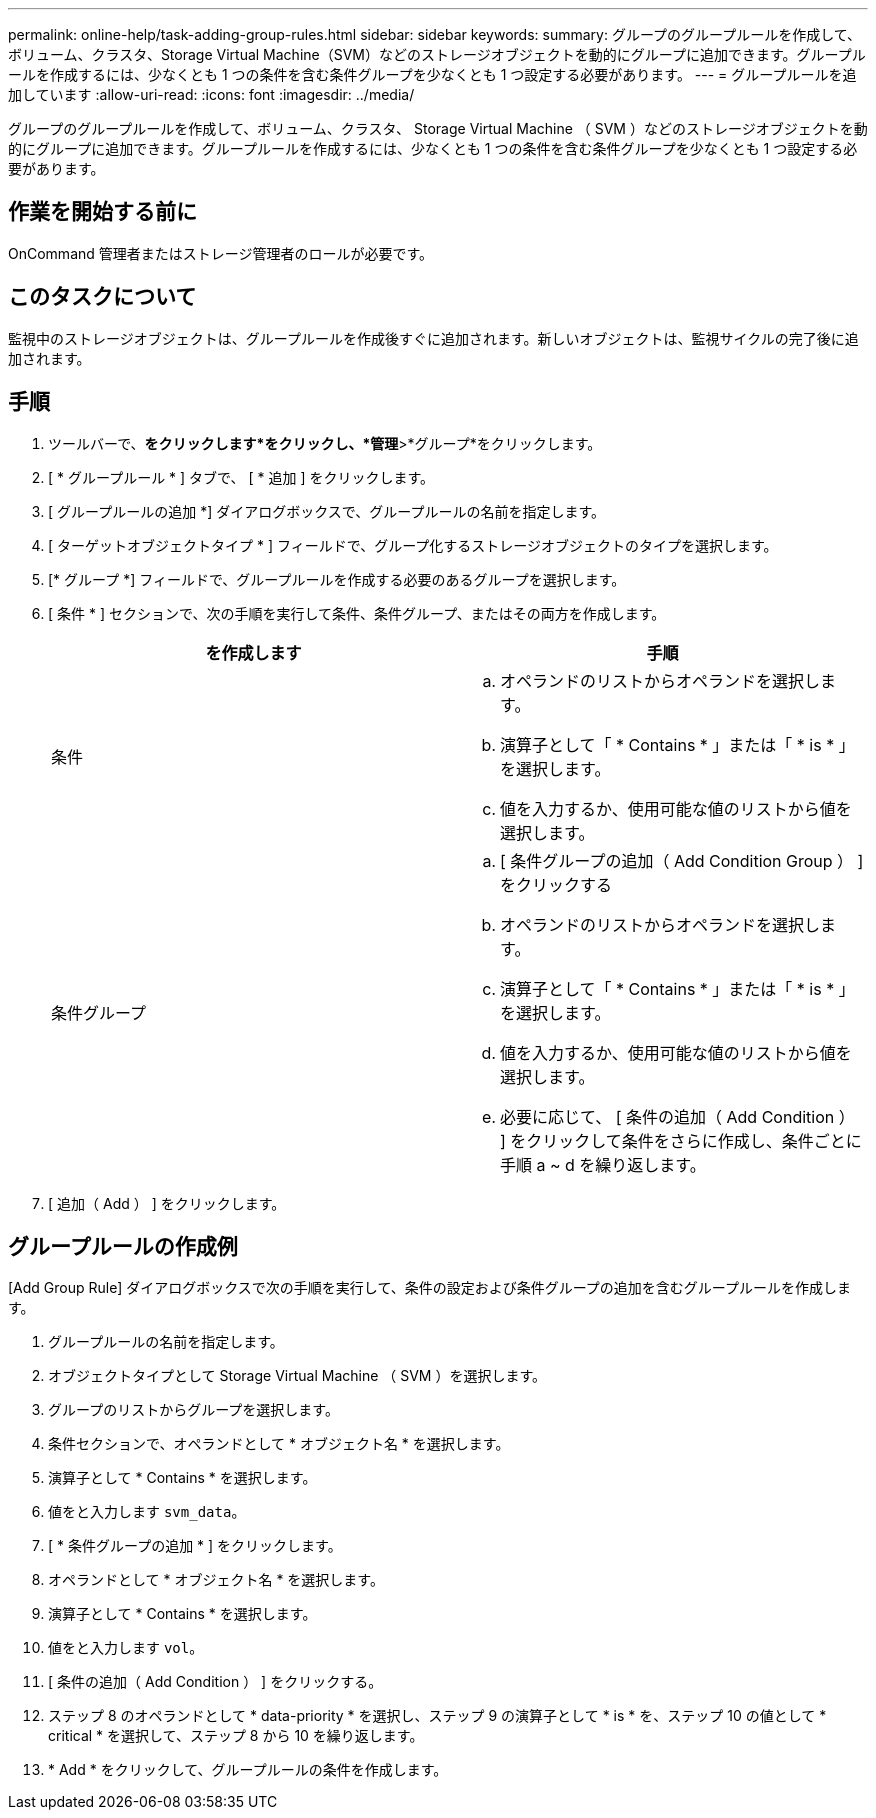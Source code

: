 ---
permalink: online-help/task-adding-group-rules.html 
sidebar: sidebar 
keywords:  
summary: グループのグループルールを作成して、ボリューム、クラスタ、Storage Virtual Machine（SVM）などのストレージオブジェクトを動的にグループに追加できます。グループルールを作成するには、少なくとも 1 つの条件を含む条件グループを少なくとも 1 つ設定する必要があります。 
---
= グループルールを追加しています
:allow-uri-read: 
:icons: font
:imagesdir: ../media/


[role="lead"]
グループのグループルールを作成して、ボリューム、クラスタ、 Storage Virtual Machine （ SVM ）などのストレージオブジェクトを動的にグループに追加できます。グループルールを作成するには、少なくとも 1 つの条件を含む条件グループを少なくとも 1 つ設定する必要があります。



== 作業を開始する前に

OnCommand 管理者またはストレージ管理者のロールが必要です。



== このタスクについて

監視中のストレージオブジェクトは、グループルールを作成後すぐに追加されます。新しいオブジェクトは、監視サイクルの完了後に追加されます。



== 手順

. ツールバーで、*をクリックしますimage:../media/clusterpage-settings-icon.gif[""]*をクリックし、*管理*>*グループ*をクリックします。
. [ * グループルール * ] タブで、 [ * 追加 ] をクリックします。
. [ グループルールの追加 *] ダイアログボックスで、グループルールの名前を指定します。
. [ ターゲットオブジェクトタイプ * ] フィールドで、グループ化するストレージオブジェクトのタイプを選択します。
. [* グループ *] フィールドで、グループルールを作成する必要のあるグループを選択します。
. [ 条件 * ] セクションで、次の手順を実行して条件、条件グループ、またはその両方を作成します。
+
|===
| を作成します | 手順 


 a| 
条件
 a| 
.. オペランドのリストからオペランドを選択します。
.. 演算子として「 * Contains * 」または「 * is * 」を選択します。
.. 値を入力するか、使用可能な値のリストから値を選択します。




 a| 
条件グループ
 a| 
.. [ 条件グループの追加（ Add Condition Group ） ] をクリックする
.. オペランドのリストからオペランドを選択します。
.. 演算子として「 * Contains * 」または「 * is * 」を選択します。
.. 値を入力するか、使用可能な値のリストから値を選択します。
.. 必要に応じて、 [ 条件の追加（ Add Condition ） ] をクリックして条件をさらに作成し、条件ごとに手順 a ~ d を繰り返します。


|===
. [ 追加（ Add ） ] をクリックします。




== グループルールの作成例

[Add Group Rule] ダイアログボックスで次の手順を実行して、条件の設定および条件グループの追加を含むグループルールを作成します。

. グループルールの名前を指定します。
. オブジェクトタイプとして Storage Virtual Machine （ SVM ）を選択します。
. グループのリストからグループを選択します。
. 条件セクションで、オペランドとして * オブジェクト名 * を選択します。
. 演算子として * Contains * を選択します。
. 値をと入力します `svm_data`。
. [ * 条件グループの追加 * ] をクリックします。
. オペランドとして * オブジェクト名 * を選択します。
. 演算子として * Contains * を選択します。
. 値をと入力します `vol`。
. [ 条件の追加（ Add Condition ） ] をクリックする。
. ステップ 8 のオペランドとして * data-priority * を選択し、ステップ 9 の演算子として * is * を、ステップ 10 の値として * critical * を選択して、ステップ 8 から 10 を繰り返します。
. * Add * をクリックして、グループルールの条件を作成します。

